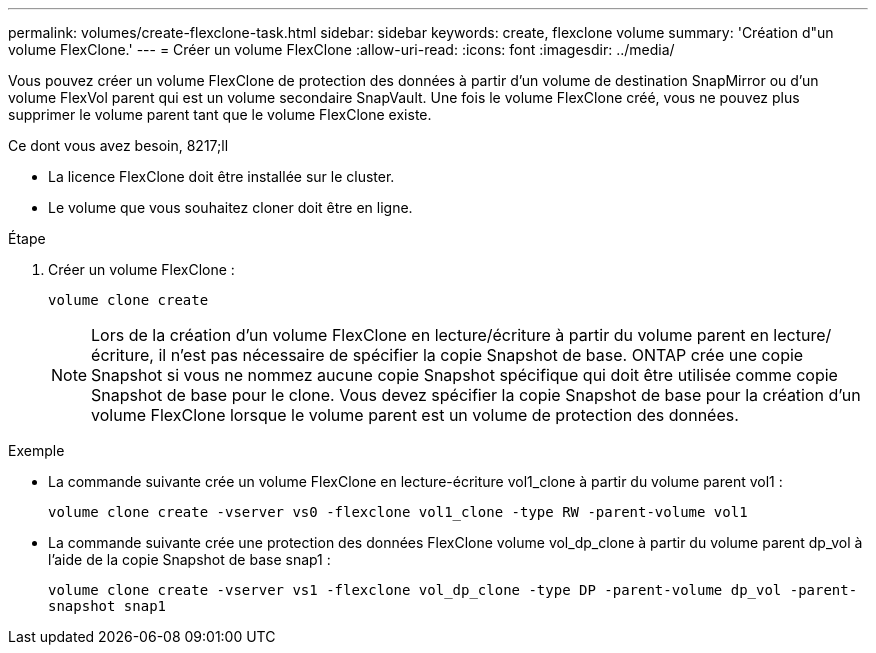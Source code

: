 ---
permalink: volumes/create-flexclone-task.html 
sidebar: sidebar 
keywords: create, flexclone volume 
summary: 'Création d"un volume FlexClone.' 
---
= Créer un volume FlexClone
:allow-uri-read: 
:icons: font
:imagesdir: ../media/


[role="lead"]
Vous pouvez créer un volume FlexClone de protection des données à partir d'un volume de destination SnapMirror ou d'un volume FlexVol parent qui est un volume secondaire SnapVault. Une fois le volume FlexClone créé, vous ne pouvez plus supprimer le volume parent tant que le volume FlexClone existe.

.Ce dont vous avez besoin, 8217;ll
* La licence FlexClone doit être installée sur le cluster.
* Le volume que vous souhaitez cloner doit être en ligne.


.Étape
. Créer un volume FlexClone :
+
`volume clone create`

+
[NOTE]
====
Lors de la création d'un volume FlexClone en lecture/écriture à partir du volume parent en lecture/écriture, il n'est pas nécessaire de spécifier la copie Snapshot de base. ONTAP crée une copie Snapshot si vous ne nommez aucune copie Snapshot spécifique qui doit être utilisée comme copie Snapshot de base pour le clone. Vous devez spécifier la copie Snapshot de base pour la création d'un volume FlexClone lorsque le volume parent est un volume de protection des données.

====


.Exemple
* La commande suivante crée un volume FlexClone en lecture-écriture vol1_clone à partir du volume parent vol1 :
+
`volume clone create -vserver vs0 -flexclone vol1_clone -type RW -parent-volume vol1`

* La commande suivante crée une protection des données FlexClone volume vol_dp_clone à partir du volume parent dp_vol à l'aide de la copie Snapshot de base snap1 :
+
`volume clone create -vserver vs1 -flexclone vol_dp_clone -type DP -parent-volume dp_vol -parent-snapshot snap1`


